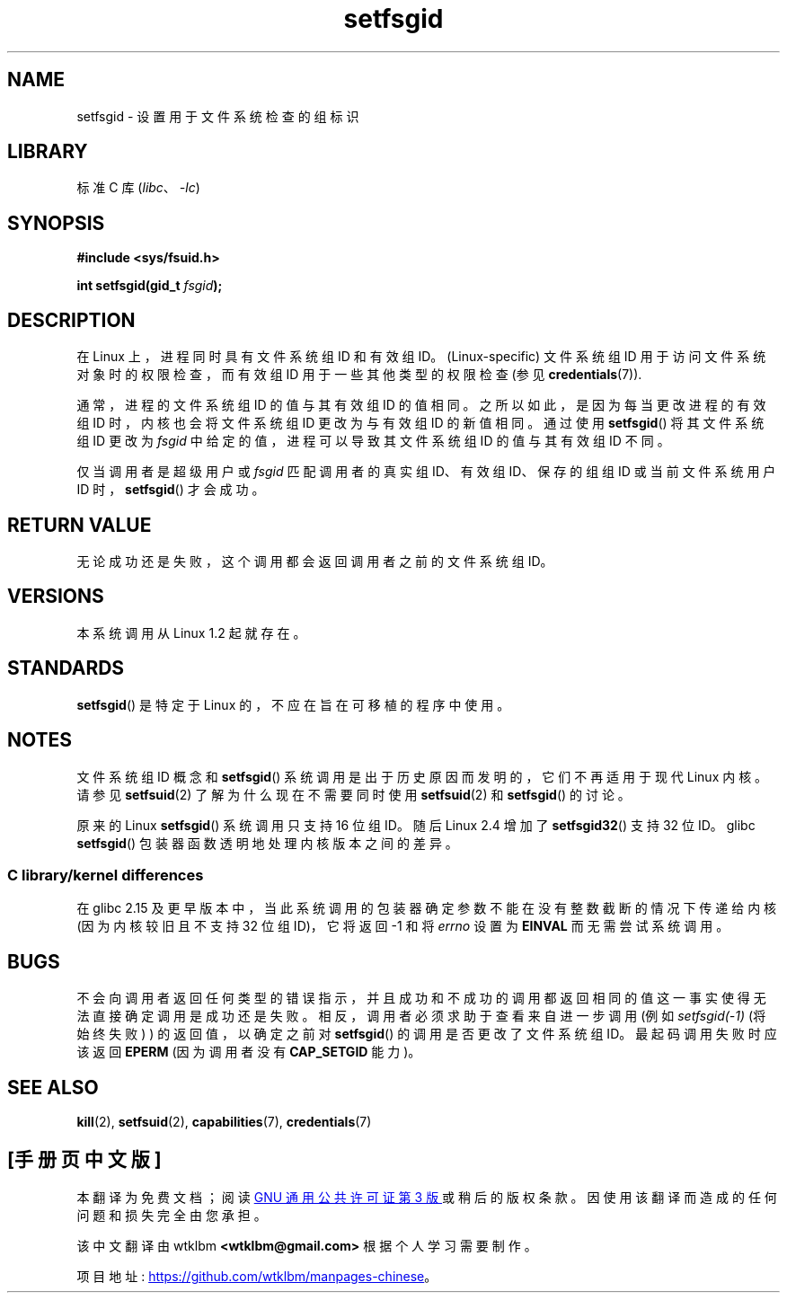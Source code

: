.\" -*- coding: UTF-8 -*-
.\" Copyright (C) 1995, Thomas K. Dyas <tdyas@eden.rutgers.edu>
.\" and Copyright (C) 2019, Michael Kerrisk <mtk.manpages@gmail.com>
.\"
.\" SPDX-License-Identifier: Linux-man-pages-copyleft
.\"
.\" Created   1995-08-06 Thomas K. Dyas <tdyas@eden.rutgers.edu>
.\" Modified  2000-07-01 aeb
.\" Modified  2002-07-23 aeb
.\" Modified, 27 May 2004, Michael Kerrisk <mtk.manpages@gmail.com>
.\"     Added notes on capability requirements
.\"
.\"*******************************************************************
.\"
.\" This file was generated with po4a. Translate the source file.
.\"
.\"*******************************************************************
.TH setfsgid 2 2022\-12\-04 "Linux man\-pages 6.03" 
.SH NAME
setfsgid \- 设置用于文件系统检查的组标识
.SH LIBRARY
标准 C 库 (\fIlibc\fP、\fI\-lc\fP)
.SH SYNOPSIS
.nf
\fB#include <sys/fsuid.h>\fP
.PP
\fBint setfsgid(gid_t \fP\fIfsgid\fP\fB);\fP
.fi
.SH DESCRIPTION
在 Linux 上，进程同时具有文件系统组 ID 和有效组 ID。(Linux\-specific) 文件系统组 ID
用于访问文件系统对象时的权限检查，而有效组 ID 用于一些其他类型的权限检查 (参见 \fBcredentials\fP(7)).
.PP
通常，进程的文件系统组 ID 的值与其有效组 ID 的值相同。之所以如此，是因为每当更改进程的有效组 ID 时，内核也会将文件系统组 ID
更改为与有效组 ID 的新值相同。通过使用 \fBsetfsgid\fP() 将其文件系统组 ID 更改为 \fIfsgid\fP
中给定的值，进程可以导致其文件系统组 ID 的值与其有效组 ID 不同。
.PP
仅当调用者是超级用户或 \fIfsgid\fP 匹配调用者的真实组 ID、有效组 ID、保存的组组 ID 或当前文件系统用户 ID
时，\fBsetfsgid\fP() 才会成功。
.SH "RETURN VALUE"
无论成功还是失败，这个调用都会返回调用者之前的文件系统组 ID。
.SH VERSIONS
.\" This system call is present since Linux 1.1.44
.\" and in libc since libc 4.7.6.
本系统调用从 Linux 1.2 起就存在。
.SH STANDARDS
\fBsetfsgid\fP() 是特定于 Linux 的，不应在旨在可移植的程序中使用。
.SH NOTES
文件系统组 ID 概念和 \fBsetfsgid\fP() 系统调用是出于历史原因而发明的，它们不再适用于现代 Linux 内核。 请参见
\fBsetfsuid\fP(2) 了解为什么现在不需要同时使用 \fBsetfsuid\fP(2) 和 \fBsetfsgid\fP() 的讨论。
.PP
原来的 Linux \fBsetfsgid\fP() 系统调用只支持 16 位组 ID。 随后 Linux 2.4 增加了 \fBsetfsgid32\fP()
支持 32 位 ID。 glibc \fBsetfsgid\fP() 包装器函数透明地处理内核版本之间的差异。
.SS "C library/kernel differences"
在 glibc 2.15 及更早版本中，当此系统调用的包装器确定参数不能在没有整数截断的情况下传递给内核 (因为内核较旧且不支持 32 位组
ID)，它将返回 \-1 和将 \fIerrno\fP 设置为 \fBEINVAL\fP 而无需尝试系统调用。
.SH BUGS
不会向调用者返回任何类型的错误指示，并且成功和不成功的调用都返回相同的值这一事实使得无法直接确定调用是成功还是失败。
相反，调用者必须求助于查看来自进一步调用 (例如 \fIsetfsgid(\-1)\fP (将始终失败) ) 的返回值，以确定之前对 \fBsetfsgid\fP()
的调用是否更改了文件系统组 ID。最起码调用失败时应该返回 \fBEPERM\fP (因为调用者没有 \fBCAP_SETGID\fP 能力)。
.SH "SEE ALSO"
\fBkill\fP(2), \fBsetfsuid\fP(2), \fBcapabilities\fP(7), \fBcredentials\fP(7)
.PP
.SH [手册页中文版]
.PP
本翻译为免费文档；阅读
.UR https://www.gnu.org/licenses/gpl-3.0.html
GNU 通用公共许可证第 3 版
.UE
或稍后的版权条款。因使用该翻译而造成的任何问题和损失完全由您承担。
.PP
该中文翻译由 wtklbm
.B <wtklbm@gmail.com>
根据个人学习需要制作。
.PP
项目地址:
.UR \fBhttps://github.com/wtklbm/manpages-chinese\fR
.ME 。
